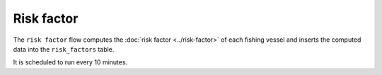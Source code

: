 ===========
Risk factor
===========

The ``risk factor`` flow computes the :doc:`risk factor <../risk-factor>` of each fishing vessel and inserts the 
computed data into the ``risk_factors`` table.

It is scheduled to run every 10 minutes.